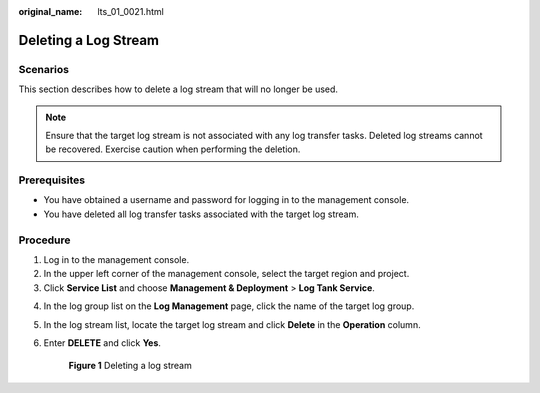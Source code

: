 :original_name: lts_01_0021.html

.. _lts_01_0021:

Deleting a Log Stream
=====================

Scenarios
---------

This section describes how to delete a log stream that will no longer be used.

.. note::

   Ensure that the target log stream is not associated with any log transfer tasks. Deleted log streams cannot be recovered. Exercise caution when performing the deletion.

Prerequisites
-------------

-  You have obtained a username and password for logging in to the management console.
-  You have deleted all log transfer tasks associated with the target log stream.

Procedure
---------

#. Log in to the management console.
#. In the upper left corner of the management console, select the target region and project.
#. Click **Service List** and choose **Management & Deployment** > **Log Tank Service**.

4. In the log group list on the **Log Management** page, click the name of the target log group.

5. In the log stream list, locate the target log stream and click **Delete** in the **Operation** column.

6. Enter **DELETE** and click **Yes**.


   .. figure:: /_static/images/en-us_image_0000001904353322.png
      :alt: **Figure 1** Deleting a log stream

      **Figure 1** Deleting a log stream
